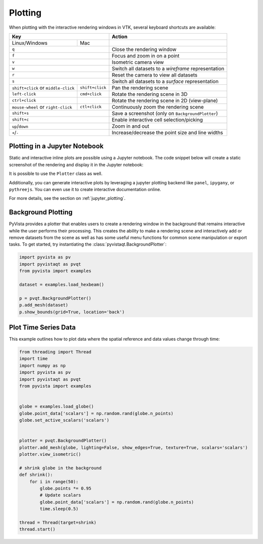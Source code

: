 .. _plotting_ref:

Plotting
--------

When plotting with the interactive rendering windows in VTK, several keyboard
shortcuts are available:

+-------------------------------------+-----------------+-----------------------------------------------------+
| Key                                                   | Action                                              |
+=====================================+=================+=====================================================+
| Linux/Windows                       | Mac             |                                                     |
+-------------------------------------+-----------------+-----------------------------------------------------+
| ``q``                                                 | Close the rendering window                          |
+-------------------------------------+-----------------+-----------------------------------------------------+
| ``f``                                                 | Focus and zoom in on a point                        |
+-------------------------------------+-----------------+-----------------------------------------------------+
| ``v``                                                 | Isometric camera view                               |
+-------------------------------------+-----------------+-----------------------------------------------------+
| ``w``                                                 | Switch all datasets to a `wireframe` representation |
+-------------------------------------+-----------------+-----------------------------------------------------+
| ``r``                                                 | Reset the camera to view all datasets               |
+-------------------------------------+-----------------+-----------------------------------------------------+
| ``s``                                                 | Switch all datasets to a `surface` representation   |
+-------------------------------------+-----------------+-----------------------------------------------------+
| ``shift+click`` or ``middle-click`` | ``shift+click`` | Pan the rendering scene                             |
+-------------------------------------+-----------------+-----------------------------------------------------+
| ``left-click``                      | ``cmd+click``   | Rotate the rendering scene in 3D                    |
+-------------------------------------+-----------------+-----------------------------------------------------+
| ``ctrl+click``                      |                 | Rotate the rendering scene in 2D (view-plane)       |
+-------------------------------------+-----------------+-----------------------------------------------------+
| ``mouse-wheel`` or ``right-click``  | ``ctl+click``   | Continuously zoom the rendering scene               |
+-------------------------------------+-----------------+-----------------------------------------------------+
| ``shift+s``                                           | Save a screenshot (only on ``BackgroundPlotter``)   |
+-------------------------------------+-----------------+-----------------------------------------------------+
| ``shift+c``                                           | Enable interactive cell selection/picking           |
+-------------------------------------+-----------------+-----------------------------------------------------+
| ``up``/``down``                                       | Zoom in and out                                     |
+-------------------------------------+-----------------+-----------------------------------------------------+
| ``+``/``-``                                           | Increase/decrease the point size and line widths    |
+-------------------------------------+-----------------+-----------------------------------------------------+


Plotting in a Jupyter Notebook
~~~~~~~~~~~~~~~~~~~~~~~~~~~~~~
Static and interactive inline plots are possible using a Jupyter
notebook. The code snippet below will create a static screenshot of
the rendering and display it in the Jupyter notebook:


.. jupyter-execute::

    import pyvista as pv
    sphere = pv.Sphere()
    sphere.plot(jupyter_backend='static')


It is possible to use the ``Plotter`` class as well.

.. jupyter-execute::

    plotter = pv.Plotter(notebook=True)
    plotter.add_mesh(sphere)
    plotter.show(jupyter_backend='static')

Additionally, you can generate interactive plots by leveraging a
jupyter plotting backend like ``panel``, ``ipygany``, or
``pythreejs``.  You can even use it to create interactive
documentation online.

.. jupyter-execute::

    plotter = pv.Plotter(window_size=(600, 400))
    plotter.background_color = 'w'
    plotter.enable_anti_aliasing()
    plotter.add_mesh(sphere, color='tan', show_edges=True)
    plotter.show(jupyter_backend='pythreejs')

For more details, see the section on :ref:`jupyter_plotting`.


Background Plotting
~~~~~~~~~~~~~~~~~~~

PyVista provides a plotter that enables users to create a rendering
window in the background that remains interactive while the user
performs their processing. This creates the ability to make a
rendering scene and interactively add or remove datasets from the
scene as well as has some useful menu functions for common scene
manipulation or export tasks. To get started, try instantiating the
:class:`pyvistaqt.BackgroundPlotter`:

.. code:: python

    import pyvista as pv
    import pyvistaqt as pvqt
    from pyvista import examples

    dataset = examples.load_hexbeam()

    p = pvqt.BackgroundPlotter()
    p.add_mesh(dataset)
    p.show_bounds(grid=True, location='back')



Plot Time Series Data
~~~~~~~~~~~~~~~~~~~~~

This example outlines how to plot data where the spatial reference and data
values change through time:


.. code-block:: python

    from threading import Thread
    import time
    import numpy as np
    import pyvista as pv
    import pyvistaqt as pvqt
    from pyvista import examples


    globe = examples.load_globe()
    globe.point_data['scalars'] = np.random.rand(globe.n_points)
    globe.set_active_scalars('scalars')


    plotter = pvqt.BackgroundPlotter()
    plotter.add_mesh(globe, lighting=False, show_edges=True, texture=True, scalars='scalars')
    plotter.view_isometric()

    # shrink globe in the background
    def shrink():
        for i in range(50):
            globe.points *= 0.95
            # Update scalars
            globe.point_data['scalars'] = np.random.rand(globe.n_points)
            time.sleep(0.5)

    thread = Thread(target=shrink)
    thread.start()

.. figure:: ../../images/gifs/shrink-globe.gif
